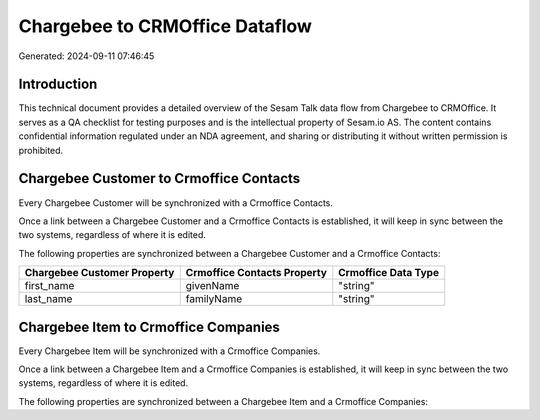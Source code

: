 ===============================
Chargebee to CRMOffice Dataflow
===============================

Generated: 2024-09-11 07:46:45

Introduction
------------

This technical document provides a detailed overview of the Sesam Talk data flow from Chargebee to CRMOffice. It serves as a QA checklist for testing purposes and is the intellectual property of Sesam.io AS. The content contains confidential information regulated under an NDA agreement, and sharing or distributing it without written permission is prohibited.

Chargebee Customer to Crmoffice Contacts
----------------------------------------
Every Chargebee Customer will be synchronized with a Crmoffice Contacts.

Once a link between a Chargebee Customer and a Crmoffice Contacts is established, it will keep in sync between the two systems, regardless of where it is edited.

The following properties are synchronized between a Chargebee Customer and a Crmoffice Contacts:

.. list-table::
   :header-rows: 1

   * - Chargebee Customer Property
     - Crmoffice Contacts Property
     - Crmoffice Data Type
   * - first_name
     - givenName
     - "string"
   * - last_name
     - familyName
     - "string"


Chargebee Item to Crmoffice Companies
-------------------------------------
Every Chargebee Item will be synchronized with a Crmoffice Companies.

Once a link between a Chargebee Item and a Crmoffice Companies is established, it will keep in sync between the two systems, regardless of where it is edited.

The following properties are synchronized between a Chargebee Item and a Crmoffice Companies:

.. list-table::
   :header-rows: 1

   * - Chargebee Item Property
     - Crmoffice Companies Property
     - Crmoffice Data Type

